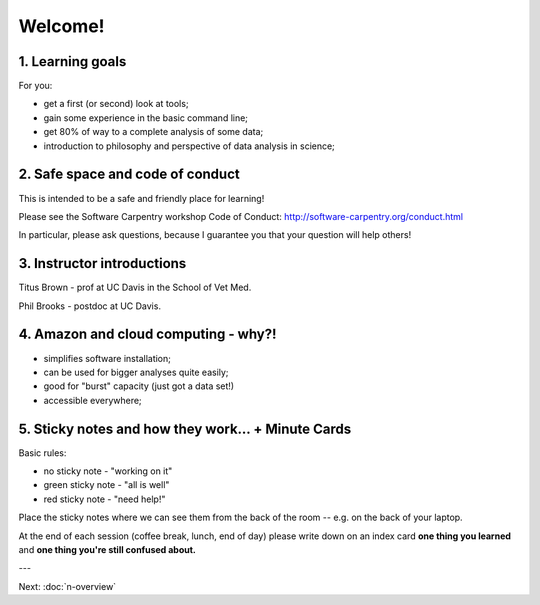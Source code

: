Welcome!
========

1. Learning goals
-----------------

For you:

* get a first (or second) look at tools;
* gain some experience in the basic command line;
* get 80% of way to a complete analysis of some data;
* introduction to philosophy and perspective of data analysis in science;

2. Safe space and code of conduct
---------------------------------

This is intended to be a safe and friendly place for learning!

Please see the Software Carpentry workshop Code of Conduct: http://software-carpentry.org/conduct.html

In particular, please ask questions, because I guarantee you that your
question will help others!

3. Instructor introductions
---------------------------

Titus Brown - prof at UC Davis in the School of Vet Med.

Phil Brooks - postdoc at UC Davis.

4. Amazon and cloud computing - why?!
-------------------------------------

* simplifies software installation;
* can be used for bigger analyses quite easily;
* good for "burst" capacity (just got a data set!)
* accessible everywhere;

5. Sticky notes and how they work... + Minute Cards
---------------------------------------------------

Basic rules:

* no sticky note - "working on it"
* green sticky note - "all is well"
* red sticky note - "need help!"

Place the sticky notes where we can see them from the back of the room --
e.g. on the back of your laptop.

At the end of each session (coffee break, lunch, end of day) please
write down on an index card **one thing you learned** and **one thing
you're still confused about.**

---

Next: :doc:`n-overview`
